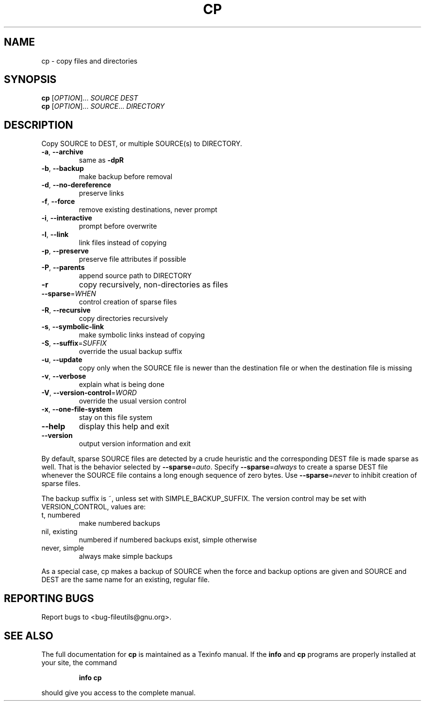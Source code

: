 ." DO NOT MODIFY THIS FILE!  It was generated by help2man 1.5.1.2.
.TH CP 1 "November 1998" "GNU fileutils 4.0" "FSF"
.SH NAME
cp \- copy files and directories
.SH SYNOPSIS
.B cp
[\fIOPTION\fR]...\fI SOURCE DEST\fR
.br
.B cp
[\fIOPTION\fR]...\fI SOURCE\fR...\fI DIRECTORY\fR
.SH DESCRIPTION
.PP
.\" Add any additional description here
.PP
Copy SOURCE to DEST, or multiple SOURCE(s) to DIRECTORY.
.TP
\fB\-a\fR, \fB\-\-archive\fR
same as \fB\-dpR\fR
.TP
\fB\-b\fR, \fB\-\-backup\fR
make backup before removal
.TP
\fB\-d\fR, \fB\-\-no\-dereference\fR
preserve links
.TP
\fB\-f\fR, \fB\-\-force\fR
remove existing destinations, never prompt
.TP
\fB\-i\fR, \fB\-\-interactive\fR
prompt before overwrite
.TP
\fB\-l\fR, \fB\-\-link\fR
link files instead of copying
.TP
\fB\-p\fR, \fB\-\-preserve\fR
preserve file attributes if possible
.TP
\fB\-P\fR, \fB\-\-parents\fR
append source path to DIRECTORY
.TP
\fB\-r\fR
copy recursively, non-directories as files
.TP
\fB\-\-sparse\fR=\fIWHEN\fR
control creation of sparse files
.TP
\fB\-R\fR, \fB\-\-recursive\fR
copy directories recursively
.TP
\fB\-s\fR, \fB\-\-symbolic\-link\fR
make symbolic links instead of copying
.TP
\fB\-S\fR, \fB\-\-suffix\fR=\fISUFFIX\fR
override the usual backup suffix
.TP
\fB\-u\fR, \fB\-\-update\fR
copy only when the SOURCE file is newer than the destination file or when the destination file is missing
.TP
\fB\-v\fR, \fB\-\-verbose\fR
explain what is being done
.TP
\fB\-V\fR, \fB\-\-version\-control\fR=\fIWORD\fR
override the usual version control
.TP
\fB\-x\fR, \fB\-\-one\-file\-system\fR
stay on this file system
.TP
\fB\-\-help\fR
display this help and exit
.TP
\fB\-\-version\fR
output version information and exit
.PP
By default, sparse SOURCE files are detected by a crude heuristic and the
corresponding DEST file is made sparse as well.  That is the behavior
selected by \fB\-\-sparse\fR=\fIauto\fR.  Specify \fB\-\-sparse\fR=\fIalways\fR to create a sparse DEST
file whenever the SOURCE file contains a long enough sequence of zero bytes.
Use \fB\-\-sparse\fR=\fInever\fR to inhibit creation of sparse files.
.PP
The backup suffix is ~, unless set with SIMPLE_BACKUP_SUFFIX.  The
version control may be set with VERSION_CONTROL, values are:
.TP
t, numbered
make numbered backups
.TP
nil, existing
numbered if numbered backups exist, simple otherwise
.TP
never, simple
always make simple backups
.PP
As a special case, cp makes a backup of SOURCE when the force and backup
options are given and SOURCE and DEST are the same name for an existing,
regular file.
.SH "REPORTING BUGS"
Report bugs to <bug-fileutils@gnu.org>.
.SH "SEE ALSO"
The full documentation for
.B cp
is maintained as a Texinfo manual.  If the
.B info
and
.B cp
programs are properly installed at your site, the command
.IP
.B info cp
.PP
should give you access to the complete manual.
